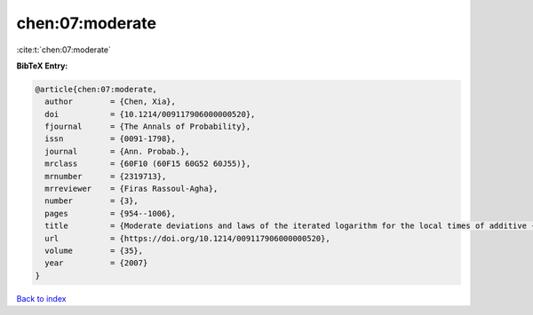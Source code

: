 chen:07:moderate
================

:cite:t:`chen:07:moderate`

**BibTeX Entry:**

.. code-block:: bibtex

   @article{chen:07:moderate,
     author        = {Chen, Xia},
     doi           = {10.1214/009117906000000520},
     fjournal      = {The Annals of Probability},
     issn          = {0091-1798},
     journal       = {Ann. Probab.},
     mrclass       = {60F10 (60F15 60G52 60J55)},
     mrnumber      = {2319713},
     mrreviewer    = {Firas Rassoul-Agha},
     number        = {3},
     pages         = {954--1006},
     title         = {Moderate deviations and laws of the iterated logarithm for the local times of additive {L}\'{e}vy processes and additive random walks},
     url           = {https://doi.org/10.1214/009117906000000520},
     volume        = {35},
     year          = {2007}
   }

`Back to index <../By-Cite-Keys.html>`_
